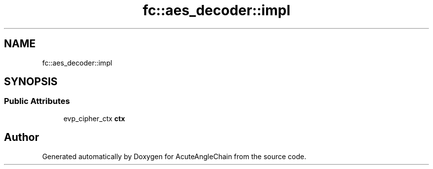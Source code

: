 .TH "fc::aes_decoder::impl" 3 "Sun Jun 3 2018" "AcuteAngleChain" \" -*- nroff -*-
.ad l
.nh
.SH NAME
fc::aes_decoder::impl
.SH SYNOPSIS
.br
.PP
.SS "Public Attributes"

.in +1c
.ti -1c
.RI "evp_cipher_ctx \fBctx\fP"
.br
.in -1c

.SH "Author"
.PP 
Generated automatically by Doxygen for AcuteAngleChain from the source code\&.
